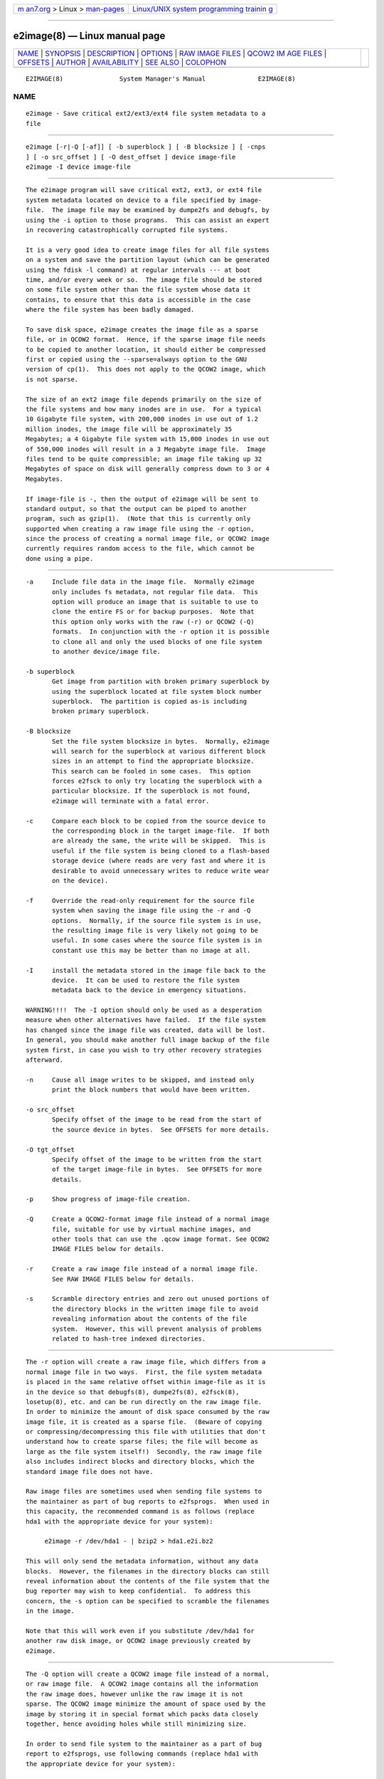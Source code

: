 .. container:: page-top

.. container:: nav-bar

   +----------------------------------+----------------------------------+
   | `m                               | `Linux/UNIX system programming   |
   | an7.org <../../../index.html>`__ | trainin                          |
   | > Linux >                        | g <http://man7.org/training/>`__ |
   | `man-pages <../index.html>`__    |                                  |
   +----------------------------------+----------------------------------+

--------------

e2image(8) — Linux manual page
==============================

+-----------------------------------+-----------------------------------+
| `NAME <#NAME>`__ \|               |                                   |
| `SYNOPSIS <#SYNOPSIS>`__ \|       |                                   |
| `DESCRIPTION <#DESCRIPTION>`__ \| |                                   |
| `OPTIONS <#OPTIONS>`__ \|         |                                   |
| `RAW                              |                                   |
| IMAGE FILES <#RAW_IMAGE_FILES>`__ |                                   |
| \|                                |                                   |
| `QCOW2 IM                         |                                   |
| AGE FILES <#QCOW2_IMAGE_FILES>`__ |                                   |
| \| `OFFSETS <#OFFSETS>`__ \|      |                                   |
| `AUTHOR <#AUTHOR>`__ \|           |                                   |
| `AVAILABILITY <#AVAILABILITY>`__  |                                   |
| \| `SEE ALSO <#SEE_ALSO>`__ \|    |                                   |
| `COLOPHON <#COLOPHON>`__          |                                   |
+-----------------------------------+-----------------------------------+
| .. container:: man-search-box     |                                   |
+-----------------------------------+-----------------------------------+

::

   E2IMAGE(8)               System Manager's Manual              E2IMAGE(8)

NAME
-------------------------------------------------

::

          e2image - Save critical ext2/ext3/ext4 file system metadata to a
          file


---------------------------------------------------------

::

          e2image [-r|-Q [-af]] [ -b superblock ] [ -B blocksize ] [ -cnps
          ] [ -o src_offset ] [ -O dest_offset ] device image-file
          e2image -I device image-file


---------------------------------------------------------------

::

          The e2image program will save critical ext2, ext3, or ext4 file
          system metadata located on device to a file specified by image-
          file.  The image file may be examined by dumpe2fs and debugfs, by
          using the -i option to those programs.  This can assist an expert
          in recovering catastrophically corrupted file systems.

          It is a very good idea to create image files for all file systems
          on a system and save the partition layout (which can be generated
          using the fdisk -l command) at regular intervals --- at boot
          time, and/or every week or so.  The image file should be stored
          on some file system other than the file system whose data it
          contains, to ensure that this data is accessible in the case
          where the file system has been badly damaged.

          To save disk space, e2image creates the image file as a sparse
          file, or in QCOW2 format.  Hence, if the sparse image file needs
          to be copied to another location, it should either be compressed
          first or copied using the --sparse=always option to the GNU
          version of cp(1).  This does not apply to the QCOW2 image, which
          is not sparse.

          The size of an ext2 image file depends primarily on the size of
          the file systems and how many inodes are in use.  For a typical
          10 Gigabyte file system, with 200,000 inodes in use out of 1.2
          million inodes, the image file will be approximately 35
          Megabytes; a 4 Gigabyte file system with 15,000 inodes in use out
          of 550,000 inodes will result in a 3 Megabyte image file.  Image
          files tend to be quite compressible; an image file taking up 32
          Megabytes of space on disk will generally compress down to 3 or 4
          Megabytes.

          If image-file is -, then the output of e2image will be sent to
          standard output, so that the output can be piped to another
          program, such as gzip(1).  (Note that this is currently only
          supported when creating a raw image file using the -r option,
          since the process of creating a normal image file, or QCOW2 image
          currently requires random access to the file, which cannot be
          done using a pipe.


-------------------------------------------------------

::

          -a     Include file data in the image file.  Normally e2image
                 only includes fs metadata, not regular file data.  This
                 option will produce an image that is suitable to use to
                 clone the entire FS or for backup purposes.  Note that
                 this option only works with the raw (-r) or QCOW2 (-Q)
                 formats.  In conjunction with the -r option it is possible
                 to clone all and only the used blocks of one file system
                 to another device/image file.

          -b superblock
                 Get image from partition with broken primary superblock by
                 using the superblock located at file system block number
                 superblock.  The partition is copied as-is including
                 broken primary superblock.

          -B blocksize
                 Set the file system blocksize in bytes.  Normally, e2image
                 will search for the superblock at various different block
                 sizes in an attempt to find the appropriate blocksize.
                 This search can be fooled in some cases.  This option
                 forces e2fsck to only try locating the superblock with a
                 particular blocksize. If the superblock is not found,
                 e2image will terminate with a fatal error.

          -c     Compare each block to be copied from the source device to
                 the corresponding block in the target image-file.  If both
                 are already the same, the write will be skipped.  This is
                 useful if the file system is being cloned to a flash-based
                 storage device (where reads are very fast and where it is
                 desirable to avoid unnecessary writes to reduce write wear
                 on the device).

          -f     Override the read-only requirement for the source file
                 system when saving the image file using the -r and -Q
                 options.  Normally, if the source file system is in use,
                 the resulting image file is very likely not going to be
                 useful. In some cases where the source file system is in
                 constant use this may be better than no image at all.

          -I     install the metadata stored in the image file back to the
                 device.  It can be used to restore the file system
                 metadata back to the device in emergency situations.

          WARNING!!!!  The -I option should only be used as a desperation
          measure when other alternatives have failed.  If the file system
          has changed since the image file was created, data will be lost.
          In general, you should make another full image backup of the file
          system first, in case you wish to try other recovery strategies
          afterward.

          -n     Cause all image writes to be skipped, and instead only
                 print the block numbers that would have been written.

          -o src_offset
                 Specify offset of the image to be read from the start of
                 the source device in bytes.  See OFFSETS for more details.

          -O tgt_offset
                 Specify offset of the image to be written from the start
                 of the target image-file in bytes.  See OFFSETS for more
                 details.

          -p     Show progress of image-file creation.

          -Q     Create a QCOW2-format image file instead of a normal image
                 file, suitable for use by virtual machine images, and
                 other tools that can use the .qcow image format. See QCOW2
                 IMAGE FILES below for details.

          -r     Create a raw image file instead of a normal image file.
                 See RAW IMAGE FILES below for details.

          -s     Scramble directory entries and zero out unused portions of
                 the directory blocks in the written image file to avoid
                 revealing information about the contents of the file
                 system.  However, this will prevent analysis of problems
                 related to hash-tree indexed directories.


-----------------------------------------------------------------------

::

          The -r option will create a raw image file, which differs from a
          normal image file in two ways.  First, the file system metadata
          is placed in the same relative offset within image-file as it is
          in the device so that debugfs(8), dumpe2fs(8), e2fsck(8),
          losetup(8), etc. and can be run directly on the raw image file.
          In order to minimize the amount of disk space consumed by the raw
          image file, it is created as a sparse file.  (Beware of copying
          or compressing/decompressing this file with utilities that don't
          understand how to create sparse files; the file will become as
          large as the file system itself!)  Secondly, the raw image file
          also includes indirect blocks and directory blocks, which the
          standard image file does not have.

          Raw image files are sometimes used when sending file systems to
          the maintainer as part of bug reports to e2fsprogs.  When used in
          this capacity, the recommended command is as follows (replace
          hda1 with the appropriate device for your system):

               e2image -r /dev/hda1 - | bzip2 > hda1.e2i.bz2

          This will only send the metadata information, without any data
          blocks.  However, the filenames in the directory blocks can still
          reveal information about the contents of the file system that the
          bug reporter may wish to keep confidential.  To address this
          concern, the -s option can be specified to scramble the filenames
          in the image.

          Note that this will work even if you substitute /dev/hda1 for
          another raw disk image, or QCOW2 image previously created by
          e2image.


---------------------------------------------------------------------------

::

          The -Q option will create a QCOW2 image file instead of a normal,
          or raw image file.  A QCOW2 image contains all the information
          the raw image does, however unlike the raw image it is not
          sparse. The QCOW2 image minimize the amount of space used by the
          image by storing it in special format which packs data closely
          together, hence avoiding holes while still minimizing size.

          In order to send file system to the maintainer as a part of bug
          report to e2fsprogs, use following commands (replace hda1 with
          the appropriate device for your system):

               e2image -Q /dev/hda1 hda1.qcow2
               bzip2 -z hda1.qcow2

          This will only send the metadata information, without any data
          blocks.  As described for RAW IMAGE FILES the -s option can be
          specified to scramble the file system names in the image.

          Note that the QCOW2 image created by e2image is a regular QCOW2
          image and can be processed by tools aware of QCOW2 format such as
          for example qemu-img.

          You can convert a .qcow2 image into a raw image with:

               e2image -r hda1.qcow2 hda1.raw

          This can be useful to write a QCOW2 image containing all data to
          a sparse image file where it can be loop mounted, or to a disk
          partition.  Note that this may not work with QCOW2 images not
          generated by e2image.


-------------------------------------------------------

::

          Normally a file system starts at the beginning of a partition,
          and e2image is run on the partition.  When working with image
          files, you don't have the option of using the partition device,
          so you can specify the offset where the file system starts
          directly with the -o option.  Similarly the -O option specifies
          the offset that should be seeked to in the destination before
          writing the file system.

          For example, if you have a dd image of a whole hard drive that
          contains an ext2 fs in a partition starting at 1 MiB, you can
          clone that image to a block device with:

               e2image -aro 1048576 img /dev/sda1

          Or you can clone a file system from a block device into an image
          file, leaving room in the first MiB for a partition table with:

               e2image -arO 1048576 /dev/sda1 img

          If you specify at least one offset, and only one file, an in-
          place move will be performed, allowing you to safely move the
          file system from one offset to another.


-----------------------------------------------------

::

          e2image was written by Theodore Ts'o (tytso@mit.edu).


-----------------------------------------------------------------

::

          e2image is part of the e2fsprogs package and is available from
          http://e2fsprogs.sourceforge.net.


---------------------------------------------------------

::

          dumpe2fs(8), debugfs(8) e2fsck(8)

COLOPHON
---------------------------------------------------------

::

          This page is part of the e2fsprogs (utilities for ext2/3/4
          filesystems) project.  Information about the project can be found
          at ⟨http://e2fsprogs.sourceforge.net/⟩.  It is not known how to
          report bugs for this man page; if you know, please send a mail to
          man-pages@man7.org.  This page was obtained from the project's
          upstream Git repository
          ⟨git://git.kernel.org/pub/scm/fs/ext2/e2fsprogs.git⟩ on
          2021-08-27.  (At that time, the date of the most recent commit
          that was found in the repository was 2021-08-22.)  If you
          discover any rendering problems in this HTML version of the page,
          or you believe there is a better or more up-to-date source for
          the page, or you have corrections or improvements to the
          information in this COLOPHON (which is not part of the original
          manual page), send a mail to man-pages@man7.org

   E2fsprogs version 1.46.4       August 2021                    E2IMAGE(8)

--------------

Pages that refer to this page: `e2fsck(8) <../man8/e2fsck.8.html>`__

--------------

--------------

.. container:: footer

   +-----------------------+-----------------------+-----------------------+
   | HTML rendering        |                       | |Cover of TLPI|       |
   | created 2021-08-27 by |                       |                       |
   | `Michael              |                       |                       |
   | Ker                   |                       |                       |
   | risk <https://man7.or |                       |                       |
   | g/mtk/index.html>`__, |                       |                       |
   | author of `The Linux  |                       |                       |
   | Programming           |                       |                       |
   | Interface <https:     |                       |                       |
   | //man7.org/tlpi/>`__, |                       |                       |
   | maintainer of the     |                       |                       |
   | `Linux man-pages      |                       |                       |
   | project <             |                       |                       |
   | https://www.kernel.or |                       |                       |
   | g/doc/man-pages/>`__. |                       |                       |
   |                       |                       |                       |
   | For details of        |                       |                       |
   | in-depth **Linux/UNIX |                       |                       |
   | system programming    |                       |                       |
   | training courses**    |                       |                       |
   | that I teach, look    |                       |                       |
   | `here <https://ma     |                       |                       |
   | n7.org/training/>`__. |                       |                       |
   |                       |                       |                       |
   | Hosting by `jambit    |                       |                       |
   | GmbH                  |                       |                       |
   | <https://www.jambit.c |                       |                       |
   | om/index_en.html>`__. |                       |                       |
   +-----------------------+-----------------------+-----------------------+

--------------

.. container:: statcounter

   |Web Analytics Made Easy - StatCounter|

.. |Cover of TLPI| image:: https://man7.org/tlpi/cover/TLPI-front-cover-vsmall.png
   :target: https://man7.org/tlpi/
.. |Web Analytics Made Easy - StatCounter| image:: https://c.statcounter.com/7422636/0/9b6714ff/1/
   :class: statcounter
   :target: https://statcounter.com/
